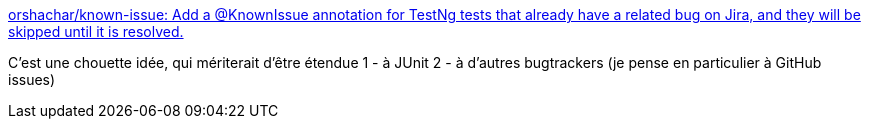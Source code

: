 :jbake-type: post
:jbake-status: published
:jbake-title: orshachar/known-issue: Add a @KnownIssue annotation for TestNg tests that already have a related bug on Jira, and they will be skipped until it is resolved.
:jbake-tags: java,programming,test,integration,bug,_mois_janv.,_année_2019
:jbake-date: 2019-01-02
:jbake-depth: ../
:jbake-uri: shaarli/1546414039000.adoc
:jbake-source: https://nicolas-delsaux.hd.free.fr/Shaarli?searchterm=https%3A%2F%2Fgithub.com%2Forshachar%2Fknown-issue&searchtags=java+programming+test+integration+bug+_mois_janv.+_ann%C3%A9e_2019
:jbake-style: shaarli

https://github.com/orshachar/known-issue[orshachar/known-issue: Add a @KnownIssue annotation for TestNg tests that already have a related bug on Jira, and they will be skipped until it is resolved.]

C'est une chouette idée, qui mériterait d'être étendue 1 - à JUnit 2 - à d'autres bugtrackers (je pense en particulier à GitHub issues)
